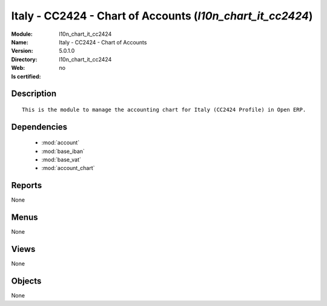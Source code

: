 
.. module:: l10n_chart_it_cc2424
    :synopsis: Italy - CC2424 - Chart of Accounts
    :noindex:
.. 

.. raw:: html

    <link rel="stylesheet" href="../_static/hide_objects_in_sidebar.css" type="text/css" />

Italy - CC2424 - Chart of Accounts (*l10n_chart_it_cc2424*)
===========================================================
:Module: l10n_chart_it_cc2424
:Name: Italy - CC2424 - Chart of Accounts
:Version: 5.0.1.0
:Directory: l10n_chart_it_cc2424
:Web: 
:Is certified: no

Description
-----------

::

  This is the module to manage the accounting chart for Italy (CC2424 Profile) in Open ERP.

Dependencies
------------

 * :mod:`account`
 * :mod:`base_iban`
 * :mod:`base_vat`
 * :mod:`account_chart`

Reports
-------

None


Menus
-------


None


Views
-----


None



Objects
-------

None
